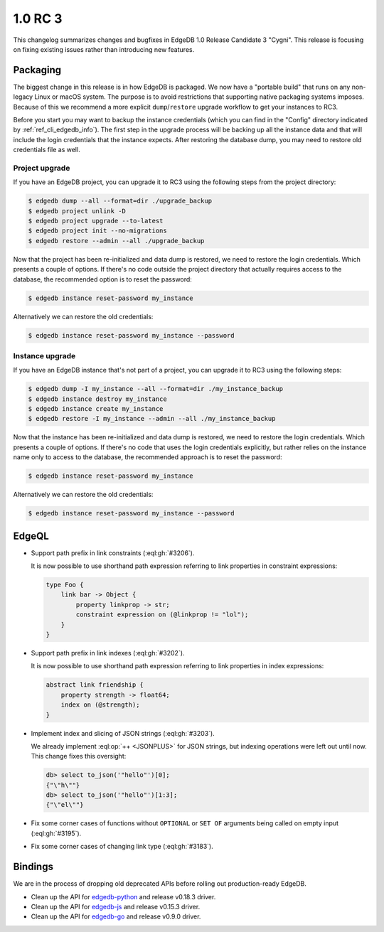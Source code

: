 ========
1.0 RC 3
========

This changelog summarizes changes and bugfixes in EdgeDB 1.0 Release
Candidate 3 "Cygni". This release is focusing on fixing existing
issues rather than introducing new features.


Packaging
=========

The biggest change in this release is in how EdgeDB is packaged. We
now have a "portable build" that runs on any non-legacy Linux or macOS
system. The purpose is to avoid restrictions that supporting native
packaging systems imposes. Because of this we recommend a more
explicit ``dump``/``restore`` upgrade workflow to get your instances
to RC3.

Before you start you may want to backup the instance credentials
(which you can find in the "Config" directory indicated by
:ref:`ref_cli_edgedb_info`). The first step in the upgrade process
will be backing up all the instance data and that will include the
login credentials that the instance expects. After restoring the
database dump, you may need to restore old credentials file as
well.

Project upgrade
---------------

If you have an EdgeDB project, you can upgrade it to RC3 using the
following steps from the project directory:

.. code-block:: bash

    $ edgedb dump --all --format=dir ./upgrade_backup
    $ edgedb project unlink -D
    $ edgedb project upgrade --to-latest
    $ edgedb project init --no-migrations
    $ edgedb restore --admin --all ./upgrade_backup

Now that the project has been re-initialized and data dump is
restored, we need to restore the login credentials. Which presents a
couple of options. If there's no code outside the project directory
that actually requires access to the database, the recommended option
is to reset the password:

.. code-block:: bash

    $ edgedb instance reset-password my_instance

Alternatively we can restore the old credentials:

.. code-block:: bash

    $ edgedb instance reset-password my_instance --password


Instance upgrade
----------------

If you have an EdgeDB instance that's not part of a project, you can
upgrade it to RC3 using the following steps:

.. code-block:: bash

    $ edgedb dump -I my_instance --all --format=dir ./my_instance_backup
    $ edgedb instance destroy my_instance
    $ edgedb instance create my_instance
    $ edgedb restore -I my_instance --admin --all ./my_instance_backup

Now that the instance has been re-initialized and data dump is
restored, we need to restore the login credentials. Which presents a
couple of options. If there's no code that uses the login credentials
explicitly, but rather relies on the instance name only to access to
the database, the recommended approach is to reset the password:

.. code-block:: bash

    $ edgedb instance reset-password my_instance

Alternatively we can restore the old credentials:

.. code-block:: bash

    $ edgedb instance reset-password my_instance --password


EdgeQL
======

* Support path prefix in link constraints (:eql:gh:`#3206`).

  It is now possible to use shorthand path expression referring to
  link properties in constraint expressions:

  .. code-block:: sdl

    type Foo {
        link bar -> Object {
            property linkprop -> str;
            constraint expression on (@linkprop != "lol");
        }
    }

* Support path prefix in link indexes (:eql:gh:`#3202`).

  It is now possible to use shorthand path expression referring to
  link properties in index expressions:

  .. code-block:: sdl

    abstract link friendship {
        property strength -> float64;
        index on (@strength);
    }

* Implement index and slicing of JSON strings (:eql:gh:`#3203`).

  We already implement :eql:op:`++ <JSONPLUS>` for JSON strings, but
  indexing operations were left out until now. This change fixes this
  oversight:

  .. code-block:: edgeql-repl

    db> select to_json('"hello"')[0];
    {"\"h\""}
    db> select to_json('"hello"')[1:3];
    {"\"el\""}

* Fix some corner cases of functions without ``OPTIONAL`` or ``SET
  OF`` arguments being called on empty input (:eql:gh:`#3195`).

* Fix some corner cases of changing link type (:eql:gh:`#3183`).


Bindings
========

We are in the process of dropping old deprecated APIs before rolling
out production-ready EdgeDB.

* Clean up the API for `edgedb-python
  <https://github.com/edgedb/edgedb-python>`_ and release v0.18.3
  driver.
* Clean up the API for `edgedb-js
  <https://github.com/edgedb/edgedb-js>`_ and release v0.15.3 driver.
* Clean up the API for `edgedb-go
  <https://github.com/edgedb/edgedb-go>`_ and release v0.9.0 driver.
